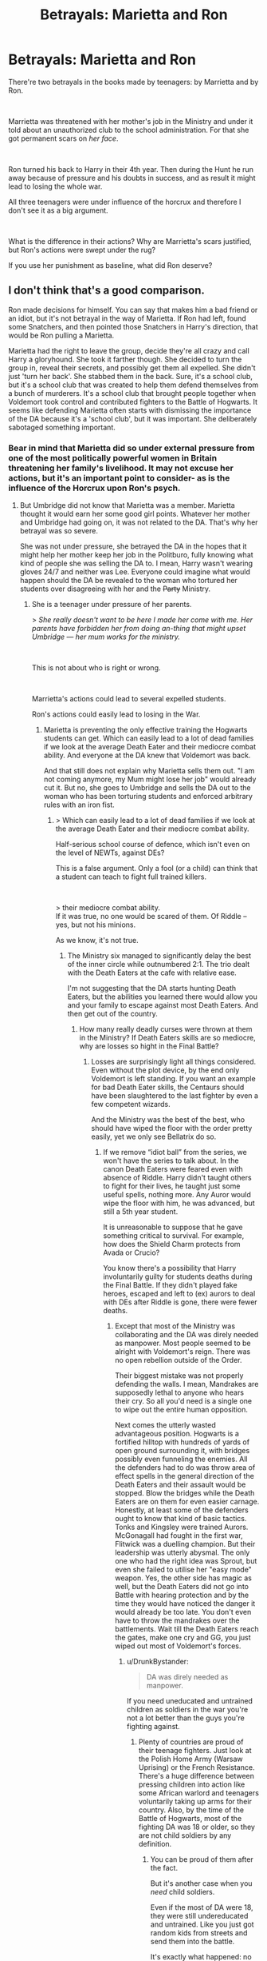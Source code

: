 #+TITLE: Betrayals: Marietta and Ron

* Betrayals: Marietta and Ron
:PROPERTIES:
:Author: DrunkBystander
:Score: 0
:DateUnix: 1551553783.0
:DateShort: 2019-Mar-02
:FlairText: Discussion
:END:
There're two betrayals in the books made by teenagers: by Marrietta and by Ron.

​

Marrietta was threatened with her mother's job in the Ministry and under it told about an unauthorized club to the school administration. For that she got permanent scars on /her face/.

​

Ron turned his back to Harry in their 4th year. Then during the Hunt he run away because of pressure and his doubts in success, and as result it might lead to losing the whole war.

All three teenagers were under influence of the horcrux and therefore I don't see it as a big argument.

​

What is the difference in their actions? Why are Marrietta's scars justified, but Ron's actions were swept under the rug?

If you use her punishment as baseline, what did Ron deserve?


** I don't think that's a good comparison.

Ron made decisions for himself. You can say that makes him a bad friend or an idiot, but it's not betrayal in the way of Marietta. If Ron had left, found some Snatchers, and then pointed those Snatchers in Harry's direction, that would be Ron pulling a Marietta.

Marietta had the right to leave the group, decide they're all crazy and call Harry a gloryhound. She took it farther though. She decided to turn the group in, reveal their secrets, and possibly get them all expelled. She didn't just 'turn her back'. She stabbed them in the back. Sure, it's a school club, but it's a school club that was created to help them defend themselves from a bunch of murderers. It's a school club that brought people together when Voldemort took control and contributed fighters to the Battle of Hogwarts. It seems like defending Marietta often starts with dismissing the importance of the DA because it's a 'school club', but it was important. She deliberately sabotaged something important.
:PROPERTIES:
:Author: muted90
:Score: 13
:DateUnix: 1551562560.0
:DateShort: 2019-Mar-03
:END:

*** Bear in mind that Marietta did so under external pressure from one of the most politically powerful women in Britain threatening her family's livelihood. It may not excuse her actions, but it's an important point to consider- as is the influence of the Horcrux upon Ron's psych.
:PROPERTIES:
:Author: 1-1-19MemeBrigade
:Score: 3
:DateUnix: 1551564040.0
:DateShort: 2019-Mar-03
:END:

**** But Umbridge did not know that Marietta was a member. Marietta thought it would earn her some good girl points. Whatever her mother and Umbridge had going on, it was not related to the DA. That's why her betrayal was so severe.

She was not under pressure, she betrayed the DA in the hopes that it might help her mother keep her job in the Politburo, fully knowing what kind of people she was selling the DA to. I mean, Harry wasn't wearing gloves 24/7 and neither was Lee. Everyone could imagine what would happen should the DA be revealed to the woman who tortured her students over disagreeing with her and the +Party+ Ministry.
:PROPERTIES:
:Author: Hellstrike
:Score: 11
:DateUnix: 1551570304.0
:DateShort: 2019-Mar-03
:END:

***** She is a teenager under pressure of her parents.

> /She really doesn't want to be here I made her come with me. Her parents have forbidden her from doing an-thing that might upset Umbridge --- her mum works for the ministry./

​

This is not about who is right or wrong.

​

Marrietta's actions could lead to several expelled students.

Ron's actions could easily lead to losing in the War.
:PROPERTIES:
:Author: DrunkBystander
:Score: -2
:DateUnix: 1551574417.0
:DateShort: 2019-Mar-03
:END:

****** Marietta is preventing the only effective training the Hogwarts students can get. Which can easily lead to a lot of dead families if we look at the average Death Eater and their mediocre combat ability. And everyone at the DA knew that Voldemort was back.

And that still does not explain why Marietta sells them out. "I am not coming anymore, my Mum might lose her job" would already cut it. But no, she goes to Umbridge and sells the DA out to the woman who has been torturing students and enforced arbitrary rules with an iron fist.
:PROPERTIES:
:Author: Hellstrike
:Score: 6
:DateUnix: 1551574670.0
:DateShort: 2019-Mar-03
:END:

******* > Which can easily lead to a lot of dead families if we look at the average Death Eater and their mediocre combat ability.

Half-serious school course of defence, which isn't even on the level of NEWTs, against DEs?

This is a false argument. Only a fool (or a child) can think that a student can teach to fight full trained killers.

​

> their mediocre combat ability.\\
If it was true, no one would be scared of them. Of Riddle -- yes, but not his minions.

As we know, it's not true.
:PROPERTIES:
:Author: DrunkBystander
:Score: 2
:DateUnix: 1551575290.0
:DateShort: 2019-Mar-03
:END:

******** The Ministry six managed to significantly delay the best of the inner circle while outnumbered 2:1. The trio dealt with the Death Eaters at the cafe with relative ease.

I'm not suggesting that the DA starts hunting Death Eaters, but the abilities you learned there would allow you and your family to escape against most Death Eaters. And then get out of the country.
:PROPERTIES:
:Author: Hellstrike
:Score: 3
:DateUnix: 1551610625.0
:DateShort: 2019-Mar-03
:END:

********* How many really deadly curses were thrown at them in the Ministry? If Death Eaters skills are so mediocre, why are losses so hight in the Final Battle?
:PROPERTIES:
:Author: DrunkBystander
:Score: 2
:DateUnix: 1551619965.0
:DateShort: 2019-Mar-03
:END:

********** Losses are surprisingly light all things considered. Even without the plot device, by the end only Voldemort is left standing. If you want an example for bad Death Eater skills, the Centaurs should have been slaughtered to the last fighter by even a few competent wizards.

And the Ministry was the best of the best, who should have wiped the floor with the order pretty easily, yet we only see Bellatrix do so.
:PROPERTIES:
:Author: Hellstrike
:Score: 1
:DateUnix: 1551634230.0
:DateShort: 2019-Mar-03
:END:

*********** If we remove “idiot ball” from the series, we won't have the series to talk about. In the canon Death Eaters were feared even with absence of Riddle. Harry didn't taught others to fight for their lives, he taught just some useful spells, nothing more. Any Auror would wipe the floor with him, he was advanced, but still a 5th year student.

It is unreasonable to suppose that he gave something critical to survival. For example, how does the Shield Charm protects from Avada or Crucio?

You know there's a possibility that Harry involuntarily guilty for students deaths during the Final Battle. If they didn't played fake heroes, escaped and left to (ex) aurors to deal with DEs after Riddle is gone, there were fewer deaths.
:PROPERTIES:
:Author: DrunkBystander
:Score: 1
:DateUnix: 1551661170.0
:DateShort: 2019-Mar-04
:END:

************ Except that most of the Ministry was collaborating and the DA was direly needed as manpower. Most people seemed to be alright with Voldemort's reign. There was no open rebellion outside of the Order.

Their biggest mistake was not properly defending the walls. I mean, Mandrakes are supposedly lethal to anyone who hears their cry. So all you'd need is a single one to wipe out the entire human opposition.

Next comes the utterly wasted advantageous position. Hogwarts is a fortified hilltop with hundreds of yards of open ground surrounding it, with bridges possibly even funneling the enemies. All the defenders had to do was throw area of effect spells in the general direction of the Death Eaters and their assault would be stopped. Blow the bridges while the Death Eaters are on them for even easier carnage. Honestly, at least some of the defenders ought to know that kind of basic tactics. Tonks and Kingsley were trained Aurors. McGonagall had fought in the first war, Flitwick was a duelling champion. But their leadership was utterly abysmal. The only one who had the right idea was Sprout, but even she failed to utilise her "easy mode" weapon. Yes, the other side has magic as well, but the Death Eaters did not go into Battle with hearing protection and by the time they would have noticed the danger it would already be too late. You don't even have to throw the mandrakes over the battlements. Wait till the Death Eaters reach the gates, make one cry and GG, you just wiped out most of Voldemort's forces.
:PROPERTIES:
:Author: Hellstrike
:Score: 1
:DateUnix: 1551663049.0
:DateShort: 2019-Mar-04
:END:

************* u/DrunkBystander:
#+begin_quote
  DA was direly needed as manpower.
#+end_quote

If you need uneducated and untrained children as soldiers in the war you're not a lot better than the guys you're fighting against.
:PROPERTIES:
:Author: DrunkBystander
:Score: 0
:DateUnix: 1551665006.0
:DateShort: 2019-Mar-04
:END:

************** Plenty of countries are proud of their teenage fighters. Just look at the Polish Home Army (Warsaw Uprising) or the French Resistance. There's a huge difference between pressing children into action like some African warlord and teenagers voluntarily taking up arms for their country. Also, by the time of the Battle of Hogwarts, most of the fighting DA was 18 or older, so they are not child soldiers by any definition.
:PROPERTIES:
:Author: Hellstrike
:Score: 1
:DateUnix: 1551665526.0
:DateShort: 2019-Mar-04
:END:

*************** You can be proud of them after the fact.

But it's another case when you /need/ child soldiers.

Even if the most of DA were 18, they were still undereducated and untrained. Like you just got random kids from streets and send them into the battle.

It's exactly what happened: no one trained them to fight including Harry.
:PROPERTIES:
:Author: DrunkBystander
:Score: 1
:DateUnix: 1551667763.0
:DateShort: 2019-Mar-04
:END:

**************** Again, you can argue however you want, by the Battle of Hogwarts the DA was no longer made up of child soldiers. Their training was considerably better than most armies had throughout history since they had 6 years of defence lessons and the DA.

You can use the DA to shit on the rest of magical Britain for their inaction, but that is a different topic.
:PROPERTIES:
:Author: Hellstrike
:Score: 1
:DateUnix: 1551692671.0
:DateShort: 2019-Mar-04
:END:

***************** Agreed!

Them needing the DA shows how BADLY the war had gone for the "light" side! Their leaving the bad guys alive and firing stunners, instead of killing curses didn't pay off! Even more so if you take into account that the average Deatheater is also quite crappy if you compare them to say a Delta-Force Soldier (or the SAS/SBS)!

Normally, without the "Idiot Ball" the good guys (they had the Aurors, which are at least somewhat trained, not to mention the veterans from the first war) should have won!

Fact however is that they didn't!

In fact without the DA (despite them fighting without any tactics! Seriously, I was never a soldier but even I know about choke-points, crossfires, ambushes, high-ground, fortifications, kill-boxes (a place with very effective crossfire of multiple weapons), force-multipliers (like the mentioned mandrake or magical-explosives) etc. etc. - ok, I do have an interest in military arms and tactics and I play strategy-games, but it's not like I truly studied military-tactics! Learning about this takes less than an hour and it can be easily implemented even with wands instead of machine-guns!), they'd have LOST!

So yeah, Marieatta's betrayal could be taken as helping Voldemort (indirectly and without wanting to, she isn't on his side after all!), because with the DA out of the picture? They lose! Hell, I doubt that Harry can't take most of the fifth and sixth years in a fight! They might know some more spells, but then again: So does Hermione and Harry would still obliterate her in an open confrontation!

As for her disfigurement: I think it's her own magic reinforcing the curse (she believes she deserves her punishment deep down! That's why she can't be healed/cured!), otherwise I bet a cursebreaker could lift the curse (it's not like Hermione is at Voldemort's level (DADA-Curse!) - far from it in fact!)
:PROPERTIES:
:Author: Laxian
:Score: 2
:DateUnix: 1555702009.0
:DateShort: 2019-Apr-19
:END:

****************** Funny things about the Battle of Hogwarts:

- The light side has 50 losses to mourn. Even adding the remaining order and the DA, you fail to reach that number. Which means they called forth more fighters who pretty much just came there to die and did nothing noteworthy it seems (other than dying).

- By the time of the final showdown, only Voldemort and Bellatrix were left. So somehow, after being soundly defeated and only spared by Voldemort's ceasefire, the light side won the day.

- Therefore, the most effective weapon seems to be arrows, followed by kitchen utensils. One cannot help but wonder what would have happened if the defenders had access to some real weapons like machine guns or mortars, nevermind some of the more cruel tools of war (gas shells for artillery, napalm, ToT artillery barrages). Hell, I'd pay good money to see the Winged Hussars charge down the Death Eaters.
:PROPERTIES:
:Author: Hellstrike
:Score: 2
:DateUnix: 1555703205.0
:DateShort: 2019-Apr-20
:END:


******** That's real world logic, which is correct, but not in the HP universe. Here apparently,that was what made the difference between scared sheeple and ....whatever the DA ended up being.
:PROPERTIES:
:Author: Fierysword5
:Score: 2
:DateUnix: 1551579148.0
:DateShort: 2019-Mar-03
:END:

********* The winners of the war.

For all the wrong reasons, they won the Battle of Hogwarts. Instead of superior position and absolutely moronic tactics used by the opposition, they won through deus ex machina.
:PROPERTIES:
:Author: Hellstrike
:Score: 3
:DateUnix: 1551611441.0
:DateShort: 2019-Mar-03
:END:


********* "HP universe" is also a children book series. The Good side won by default. Let's not use this logic and any foreknowledge.

​

In the 5th book Harry was just a student who taught some useful spells, nothing more. Yes, some of them were quite advanced, but it general he was under any good 6th or 7th year student.

If fact, in the 6th book he struggled with the DATA course. Yes, may be it's was because of Snape, but it also shows that he can't control his emotions in the serious fight and therefore not reliable in it.
:PROPERTIES:
:Author: DrunkBystander
:Score: 1
:DateUnix: 1551580324.0
:DateShort: 2019-Mar-03
:END:


******** As if most DEs (we aren't talking about the inner circle here!) are actually any good in a fight! Most of them are badly trained (they only have defense lessons from school and no formal training!) cannonfodder!

Hell, even the Inner-Circle didn't look all that good when fighting Harry and the others at the ministry (sure they didn't want to damage the prophecy-orb, but frankly why they didn't summon it and then stomp the "children" is beyond me, unless they aren't all that great in a fight!)
:PROPERTIES:
:Author: Laxian
:Score: 1
:DateUnix: 1566343821.0
:DateShort: 2019-Aug-21
:END:


****** As could Marietta's! No DA = Lost Battle of Hogwarts = Voldemort the immortal ruling forever and ever (unless someone rises to fight him and pull of a victory!)

As for "teenager under pressure": She was away from her parents for years (boarding school kids tend to mature faster) and in control of her life (sure she had to attend school, but otherwise she was pretty much free as long as she wasn't breaking the rules there), so she could have simply stayed away (return the DA-Coin and be done with it!)
:PROPERTIES:
:Author: Laxian
:Score: 1
:DateUnix: 1566343657.0
:DateShort: 2019-Aug-21
:END:


*** Ron knew they have critical mission no one can make except them.

His actions could easily lead to losing the war. How is that better than several expelled students?
:PROPERTIES:
:Author: DrunkBystander
:Score: -1
:DateUnix: 1551573759.0
:DateShort: 2019-Mar-03
:END:

**** Except that the mission has no need for the Secrecy they employ in canon. Lupin and Tonks could help them, Bill and Fleur, honestly anyone not working for the Ministry (I'm assuming that Tonks lost her job over her politically questionable marriage and pregnancy).
:PROPERTIES:
:Author: Hellstrike
:Score: 3
:DateUnix: 1551575131.0
:DateShort: 2019-Mar-03
:END:

***** Haven't read canon recently, but No one at any point talks about revealing the secret of the Horcruxes, do they?

Even Ron, when he was living at Shell Cottage doesn't say a word.
:PROPERTIES:
:Author: Fierysword5
:Score: 3
:DateUnix: 1551579273.0
:DateShort: 2019-Mar-03
:END:

****** They do not consider the possibility. Whether or not that is wise is another question since Dumbledore has a long history of stupid decisions. Most are for plot reasons, but that explanation is weak and unsatisfactory because it is not in universe.
:PROPERTIES:
:Author: Hellstrike
:Score: 1
:DateUnix: 1551611079.0
:DateShort: 2019-Mar-03
:END:


***** The Great Dumbledore entrusted it to them. It's out of question whether it was wise or not.

At that moment Ron was a part of the very small team on the only mission that could win the War. He betrayed not only Harry and Hermione, he betrayed the whole magical world.
:PROPERTIES:
:Author: DrunkBystander
:Score: -2
:DateUnix: 1551575474.0
:DateShort: 2019-Mar-03
:END:

****** The "Great Dumbledore" has a long series of questionable decisions, from the Dursleys to Malfoy's attacks. Questioning him is the smart thing to do.
:PROPERTIES:
:Author: Hellstrike
:Score: 1
:DateUnix: 1551610954.0
:DateShort: 2019-Mar-03
:END:

******* Doesn't matter tho that wasn't part of JKRs narrative
:PROPERTIES:
:Author: GravityMyGuy
:Score: 1
:DateUnix: 1551650100.0
:DateShort: 2019-Mar-04
:END:

******** So is 99% of fanfic. I mean, I doubt that JKR envisioned stories where FemHarry gets Stockholm Syndrome after being a Goblin sex slave to repay the break-in, but that didn't stop writers.
:PROPERTIES:
:Author: Hellstrike
:Score: 1
:DateUnix: 1551650657.0
:DateShort: 2019-Mar-04
:END:

********* Yes, but is this discussion not in terms of people looking at how characters reacted to these examples in canon?
:PROPERTIES:
:Author: GravityMyGuy
:Score: 1
:DateUnix: 1551651283.0
:DateShort: 2019-Mar-04
:END:

********** OP is clearly asking for the fandom opinion.
:PROPERTIES:
:Author: Hellstrike
:Score: 1
:DateUnix: 1551656175.0
:DateShort: 2019-Mar-04
:END:


** Because Ron did NOT "betray" Harry. Both of these were simple misunderstandings between best friends, the second one exacerbated by the Horcrux. That, and also the fact that Harry explicitly told Ron to leave at least twice. How is it that when Ron follows his orders, he's now an evul betrayer? Also, you forget that Ron wanted immediately to come back, but he wasn't able to because of the Snatchers, and by the time the danger had passed, Harry and Hermione had already left. This was more akin to Ron wanting to getting out of the house to get some fresh air after an argument, rather than intentionally deserting them for months.

And even with respect to /Goblet of Fire/, I'd say that it is /Harry/ who acted worse. As I've written here before, it is canon that the only one who cared about the "death toll" aspect of the Tournament, prior to the Goblet selecting the names, was Hermione. Both Ron and Harry explicitly expressed interest in entering before their fight. For example, Ron thinks that it would be "cool" to enter, and Harry agrees, with images of winning and Cho "showing admiration" in his mind.

Ron isn't aware of any plot targeting Harry (and Harry doesn't even bother to tell Ron of the potential plot brewing against him), he just has Harry's previous comments about the Tournament to go on. Harry expressly states how he would have done it and when Harry's name pops out of the Goblet, unfortunately Ron thinks Harry betrayed him. Harry doesn't even bother to say why he feels that someone would want to kill him, so Ron has nothing to go on.

Ron is clearly trying to be happy for Harry. But when Ron repeats Harry's own words back to him, Harry implies that Ron is stupid. It is only after Harry reacts less than positively that Ron gives up trying to actively support his friend. even when they are not talking, Ron is very concerned about Harry. When Harry breaks the conversation off with Sirius, it is Harry who overreacts: he decides he hates everything about Ron, throws a badge at his head and doesn't apologize for it, starts shouting at him, and storms upstairs to the dormitory. Ron just stands there and takes it.

And if we're to talk about "betrayal", that is actually Ron's main emotion during the fight (not jealousy, as Hermione asserts, which may actually have inadvertently prolonged the fight, given that after what Hermione said, Harry no longer wants to talk sense into Ron, but instead prefers to play the retrenchment card). Ron clearly wanted to "go-it-together" and to attempt with Harry to place both their names in. But that doesn't happen, and so Ron does not expect Harry's name to come out. Had they actually did it together, like Ron wanted, and Harry's name still came out, do you really think we would have seen the fight?

Ron obviously was wrong about what truly happened, but it definitely wasn't a betrayal.
:PROPERTIES:
:Author: stefvh
:Score: 11
:DateUnix: 1551572464.0
:DateShort: 2019-Mar-03
:END:

*** u/DrunkBystander:
#+begin_quote
  That, and also the fact that Harry explicitly told Ron to leave at least twice.
#+end_quote

They were on a mission that decides outcome of the whole War. What does it tell about Ron when he abandons it just because of an argument?
:PROPERTIES:
:Author: DrunkBystander
:Score: 0
:DateUnix: 1551573904.0
:DateShort: 2019-Mar-03
:END:

**** u/stefvh:
#+begin_quote
  What does it tell about Ron when he abandons it just because of an argument?
#+end_quote

What does it tell about Harry when he spends his time wondering about Dumbledore's past and fantasizing about the Hallows for weeks and weeks, during the mission that decides the outcome of the whole War?

And let's not forget, during that period, Ron was showing much more leadership, strategy, and motivation, than Harry himself. So I'd say that he more than made up for whatever alleged wrong he did back in mid-autumn.
:PROPERTIES:
:Author: stefvh
:Score: 5
:DateUnix: 1551576275.0
:DateShort: 2019-Mar-03
:END:

***** Harry didn't abandoned anyone. Also his obsession with the Hallows didn't come out of nowhere, but from the clues Dumbledore gave them. It was shown that Hallows were important (even for the sake of the plot).
:PROPERTIES:
:Author: DrunkBystander
:Score: 1
:DateUnix: 1551576638.0
:DateShort: 2019-Mar-03
:END:

****** u/stefvh:
#+begin_quote
  Harry didn't abandoned anyone.
#+end_quote

And neither did Ron, for the reasons given above.
:PROPERTIES:
:Author: stefvh
:Score: 6
:DateUnix: 1551577079.0
:DateShort: 2019-Mar-03
:END:

******* He apparated away. He left. He couldn't expect that Harry and Hermione would wait him forever.

​

When your team member left during a mission, because of an argument, it is abandonment.

​
:PROPERTIES:
:Author: DrunkBystander
:Score: 2
:DateUnix: 1551577526.0
:DateShort: 2019-Mar-03
:END:

******** He wanted to come back immediately, but for reasons outside of his control, he couldn't. "Abandoning" implies intent, which he did not have.
:PROPERTIES:
:Author: stefvh
:Score: 6
:DateUnix: 1551577879.0
:DateShort: 2019-Mar-03
:END:

********* If he didn't want to leave, he would just walk out, not disapparated. Yes, he did it in the heat of the moment, but still he is only one who did it.

During the war his action has just one name: [[https://en.m.wikipedia.org/wiki/Desertion][desertion]].
:PROPERTIES:
:Author: DrunkBystander
:Score: 2
:DateUnix: 1551578302.0
:DateShort: 2019-Mar-03
:END:

********** He's a wizard; disapparating is second nature. The Twins disapparated so many times in Grimmauld Place from room to room just after they got their licence.

Also, desertion? Really? Harry told him to leave, and leave he did. The article you linked, in the first paragraph, says done "without permission" and "done with the intention of not returning", both which are NOT the case in this situation.
:PROPERTIES:
:Author: stefvh
:Score: 8
:DateUnix: 1551578745.0
:DateShort: 2019-Mar-03
:END:

*********** u/RosalieFontaine:
#+begin_quote
  He's a wizard; disapparating is second nature. The Twins disapparated so many times in Grimmauld Place from room to room just after they got their licence.
#+end_quote

Yeah, plus they're in a tent. What's he gonna do? Slam the flap?
:PROPERTIES:
:Author: RosalieFontaine
:Score: 3
:DateUnix: 1551624910.0
:DateShort: 2019-Mar-03
:END:


*********** Why don't we see Harry or Hermione "disapparating from room to room"? They are a wizard and a witch and it's in their nature (which is not, because it has to be taught).

​

We started to repeat the same arguments.

During the war and the most critical mission Ron left his team (and friends) without any care just because of an argument.

​

About intent: let's not forget about /The Three D's/: Destination, *Determination* and *Deliberation*.
:PROPERTIES:
:Author: DrunkBystander
:Score: 0
:DateUnix: 1551584784.0
:DateShort: 2019-Mar-03
:END:


********** Desktop link: [[https://en.wikipedia.org/wiki/Desertion]]

--------------

^{^{[[/r/HelperBot_]]}} ^{^{Downvote}} ^{^{to}} ^{^{remove.}} ^{^{Counter:}} ^{^{241811}}
:PROPERTIES:
:Author: HelperBot_
:Score: 1
:DateUnix: 1551578305.0
:DateShort: 2019-Mar-03
:END:


********** *Desertion*

In military terminology, desertion is the abandonment of a duty or post without permission (a pass, liberty or leave) and is done with the intention of not returning. In contrast, unauthorized absence (UA) or absence without leave (U.S.: AWOL ; British and Commonwealth: AWL) refers to a temporary absence.

--------------

^{[} [[https://www.reddit.com/message/compose?to=kittens_from_space][^{PM}]] ^{|} [[https://reddit.com/message/compose?to=WikiTextBot&message=Excludeme&subject=Excludeme][^{Exclude} ^{me}]] ^{|} [[https://np.reddit.com/r/HPfanfiction/about/banned][^{Exclude} ^{from} ^{subreddit}]] ^{|} [[https://np.reddit.com/r/WikiTextBot/wiki/index][^{FAQ} ^{/} ^{Information}]] ^{|} [[https://github.com/kittenswolf/WikiTextBot][^{Source}]] ^{]} ^{Downvote} ^{to} ^{remove} ^{|} ^{v0.28}
:PROPERTIES:
:Author: WikiTextBot
:Score: 1
:DateUnix: 1551578310.0
:DateShort: 2019-Mar-03
:END:


** Harry told Ron to piss off during the Horcrux raid, and if he haven't been found by the snatchers, he would have made it back before the other two moved on. Also, he kind of saved Harry's life upon returning. I'd be quite forgiving, too.

I havent got any Harmony-based biases against him, though.
:PROPERTIES:
:Score: 7
:DateUnix: 1551569235.0
:DateShort: 2019-Mar-03
:END:

*** At the same time he might have been caught and then snatchers or DEs or Riddle could use deluminator to find Harry and Hermione.
:PROPERTIES:
:Author: DrunkBystander
:Score: -1
:DateUnix: 1551573694.0
:DateShort: 2019-Mar-03
:END:


** Let's try not to forget one thing. Ron did not leave Harry and Hermione to go and report them to the Death Eaters. He just left, arguably to get a little space, and found himself unable to return, fought off a band of snatchers and spent every waking our trying to go back. Marietta could have just quit the DA. Nobody would fault her. But there was nothing pressuring her to report them.

Ron abandoned them, and even then there are factors to consider like the horcrux's influence and his Intentions. But Marietta betrayed them.
:PROPERTIES:
:Author: megalotimmy
:Score: 2
:DateUnix: 1551613546.0
:DateShort: 2019-Mar-03
:END:


** u/Aet2991:
#+begin_quote
  Why are Marrietta's scars justified, but Ron's actions were swept under the rug?
#+end_quote

Because Ron is a primary character whereas Marietta is a one appearance mook.

Nobody cares about Marietta (although the contract is very frequently used to bash Hermione when an author is out to get her), whereas a rift in the trio has big plot implications.

That said, the acne scars (were they really permanent? I don't remember that) are way too much punishment, and IMO Ron's punishment should have simply been being cut off from H&H's confidence for good (I wouldn't have taken him back, how do you trust him after that? Especially if you think it's the horcrux's fault, considering there were more to gather). It's not like he was duty bound to help them or anything, it was his choice of having confidence in his friends or not.
:PROPERTIES:
:Author: Aet2991
:Score: 3
:DateUnix: 1551555663.0
:DateShort: 2019-Mar-02
:END:

*** Yes, I like Ron, but even I would have not let him back after that. NOT because of bashing or hating him or whatever, but because as a precaution against it happening again since he has clearly shown that he cannot HANDLE Horcruxes. It would be a risk having him back if it could influence him like that again - or worse. Like getting him to actually attack Harry, which I think Harry thought Ron would do with the sword when he saw his red eyes.
:PROPERTIES:
:Score: 2
:DateUnix: 1551557709.0
:DateShort: 2019-Mar-02
:END:

**** u/deleted:
#+begin_quote
  he has clearly shown that he cannot HANDLE Horcruxes.
#+end_quote

He did a stellar job breaking one, though.
:PROPERTIES:
:Score: 1
:DateUnix: 1551569321.0
:DateShort: 2019-Mar-03
:END:

***** Yes but it could have easily gone way worse. :(
:PROPERTIES:
:Score: 1
:DateUnix: 1551569501.0
:DateShort: 2019-Mar-03
:END:


** Marietta probably has the scars because she believes she DESERVES THEM!

Magic in HP after all has an emotional component and if she even partially believes she deserves the pimples etc. then her magic will reinforce them and fight their removal! Frankly IMHO the scars/pimples etc. would only fully go away if she thinks herself redeemed!

As for the actions: Marietta could have simply lied (or not said anything at all and all would have been hunky-dory!), but she actively went to Umbridge!

Ron (as much as I despise this waste of perfectly good air and space!) was just an immature jealous asshole (and under the mental influence of the 'crux the second time he betrayed Harry), but he didn't go out of his way to snitch to professors and endanger dozens of students etc.
:PROPERTIES:
:Author: Laxian
:Score: 1
:DateUnix: 1566343446.0
:DateShort: 2019-Aug-21
:END:


** I think many people think Ron got off far too easy. That's one of the reasons we have so many Weasly/Ron bashing fics or fics where Ron gets the shaft in some way. For me he did not deserve to end up with Hermione. Now I'm a diehard Harmony shipper, but at the very least I'd think that Ron turning his back in DH would lead to an irrevocable break in trust. In my mind someone like Hermione can never get in a relationship again with someone like that. Friendship maybe, but not romance and certainly not so easily as in canon.

But I also think that in fourth year Harry has faced mockery and disdain for a long time when Ron comes around, so having a friend back is a big relief for him. For a person with few friends he might be much quicker to forgive. In DH it's a pretty desolate and desperate situation before and after Ron leaves. Him returning might bring enough solace to overlook certain things a little easier.
:PROPERTIES:
:Author: MartDiamond
:Score: -2
:DateUnix: 1551559190.0
:DateShort: 2019-Mar-03
:END:

*** u/deleted:
#+begin_quote
  but at the very least I'd think that Ron turning his back in DH would lead to an irrevocable break in trust.
#+end_quote

But why? Harry *tells* Ron to leave, screamed it actually.
:PROPERTIES:
:Score: 5
:DateUnix: 1551574872.0
:DateShort: 2019-Mar-03
:END:

**** In a serious arguments even best friends tell each other many not very good things. If you remove the war, Ron's leaving is not a big deal - all of them should cool a bit.

But Ron left his friends during a mission that alone determines the outcome of the whole war and he *knew it*.
:PROPERTIES:
:Author: DrunkBystander
:Score: 1
:DateUnix: 1551576468.0
:DateShort: 2019-Mar-03
:END:

***** u/deleted:
#+begin_quote
  Ron's leaving is not a big deal - all of them should cool a bit.
#+end_quote

This is exactly what Ron intended to do. Leave for a bit, calm down and come back. But when he left, he was ambushed by snatchers. By the time he came back, Harry and Hermione had already left and were under protections.
:PROPERTIES:
:Score: 6
:DateUnix: 1551576722.0
:DateShort: 2019-Mar-03
:END:

****** Ron disapparated from their camp. It not taking some space to calm (for that he could take a walk around). It is leaving his team because of an argument.
:PROPERTIES:
:Author: DrunkBystander
:Score: 2
:DateUnix: 1551577019.0
:DateShort: 2019-Mar-03
:END:

******* You're splitting hairs. You can apparate around much faster than walking, so if you want space why wouldn't you just do that. If he really wanted to leave, he would have taken his belongings, but he doesn't.
:PROPERTIES:
:Score: 4
:DateUnix: 1551577643.0
:DateShort: 2019-Mar-03
:END:

******** May be to walk in order to have the camp in sight and to be sure that your team is alright and nothing bad happens? Or to be able to come back to help if it's required?

All of them are in the middle of the war.

​

There's a reason why wizards continue to use feet even when they know how to apparate.
:PROPERTIES:
:Author: DrunkBystander
:Score: 2
:DateUnix: 1551577794.0
:DateShort: 2019-Mar-03
:END:

********* Ron is wearing a horcrux. A smiliar one had completly possessed Ginny in book two. Expecting him to think of this while already being angry plus the horcrux, plus the lack of food, plus his recent severe injury? That's asking a bit much in my opinion.
:PROPERTIES:
:Score: 4
:DateUnix: 1551578756.0
:DateShort: 2019-Mar-03
:END:

********** Under the pressure of her parents Marrietta put several students under the risk of being expelled.

She was permanently scarred for that.

​

Ron, because of " being angry plus the horcrux, plus the lack of food, plus his recent severe injury", put the whole Magical World under the risk of Riddle wining the war. What does he deserve for that?

(and let's not forget that under similar circumstances other two members of the team stayed and continued the mission).
:PROPERTIES:
:Author: DrunkBystander
:Score: 1
:DateUnix: 1551579679.0
:DateShort: 2019-Mar-03
:END:

*********** u/deleted:
#+begin_quote
  Under the pressure of her parents Marrietta put several students under the risk of being expelled.

  She was permanently scarred for that.
#+end_quote

Was she permanently scarred? I can't remember. Either way, I've never defended Hermione for that. There were much more subtle ways of discovering traitors than that.

#+begin_quote
  (and let's not forget that under similar circumstances other two members of the team stayed and continued the mission).
#+end_quote

They circumstances were not similar. They all had to deal with the horcrux and living conditions, but that's it. *Ron was severely splinted and loss a ton of blood.*

#+begin_quote
  The moment his eyes fell upon Ron, all other concerns fled Harry's mind, for blood drenched the whole of Ron's left side and his face stood out, grayish-white, against the leaf-strewn earth.

  ............

  Harry watched, horrified, as she tore open Ron's shirt. He had always thought of Splinching as something comical, but this . . . His insides crawled unpleasantly as Hermione laid bare Ron's up- per arm, where a great chunk of flesh was missing, scooped cleanly away as though by a knife. (Chapter 14)
#+end_quote

Hermione couldn't fix the wounds completely by magical means either.

#+begin_quote
  “It's all I feel safe doing,” said Hermione shakily. “There are spells that would put him completely right, but I daren't try in case I do them wrong and cause more damage. . . . He's lost so much blood already. . . .” (Chapter 14)
#+end_quote

*Ron also has a family to worry about.* That's actually a big reason for the fight.

#+begin_quote
  “Yeah, maybe I will!” shouted Ron, and he took several steps toward Harry, who did not back away. “Didn't you hear what they said about my sister? But you don't give a rat's fart, do you, it's only the Forbidden Forest, Harry /I've-Faced-Worse/ Potter doesn't care what happens to her in here --- well, I do, all right, giant spiders and mental stuff ---”

  “I was only saying --- she was with the others, they were with Hagrid ---”

  “Yeah, I get it, you don't care! And what about the rest of my family, ‘the Weasleys don't need another kid injured,' did you hear that?” (Chapter 15)
#+end_quote

Ron circumstances are different from Harry and Hermione's.

​

​

​
:PROPERTIES:
:Score: 4
:DateUnix: 1551580920.0
:DateShort: 2019-Mar-03
:END:

************ Ron was wounded during a mission. Should we count how many times Harry was wounded during all his times in Hogwarts including confrontation with Riddle himself?

#+begin_quote
  Ron also has a family to worry about.
#+end_quote

What? So is it alright for Harry and Hermione, because the first has his whole family killed already and the second had to erase herself from her parents memories to keep them safe? This is worst possible excuse, even not taking into account that Ron's family has more means to take care about themselves than Hermione's.

Getting together all your arguments: the war happened to be more difficult and dangerous than Ron thought when he agreed to accompany Harry and Hermione on the mission.
:PROPERTIES:
:Author: DrunkBystander
:Score: 2
:DateUnix: 1551583030.0
:DateShort: 2019-Mar-03
:END:

************* u/deleted:
#+begin_quote
  Ron was wounded during a mission. Should we count how many times Harry was wounded during all his times in Hogwarts including confrontation with Riddle himself?
#+end_quote

If you want. Harry comes out no worse for wear than Hermione or Ron usually do. I could argue that they usually come out worse than he does. (other than dying that one time. ok that's pretty bad.)

#+begin_quote
  What? So is it alright for Harry and Hermione, because the first has his whole family killed already and the second had to erase herself from her parents memories to keep them safe? This is worst possible excuse, even not taking into account that Ron's family has more means to take care about themselves than Hermione's.
#+end_quote

Ron can't afford to give the horcrux hunt all of his attention. His ENTIRE family is on the front lines. From his parents all the way down to his little sister. That can certainly wear on a person mentally.

#+begin_quote
  Getting together all your arguments: the war happened to be more difficult and dangerous than Ron thought when he agreed to accompany Harry and Hermione on the mission.
#+end_quote

Well as far as the hunt goes....yeah. Even Hermione agreed with Ron on this front. Ron told Harry during the their argument that he thought Dumbledore gave Harry more to go on than what they had. This is one of my biggest pet peeves about Dumbledore.
:PROPERTIES:
:Score: 2
:DateUnix: 1551585481.0
:DateShort: 2019-Mar-03
:END:

************** u/DrunkBystander:
#+begin_quote
  Ron can't afford to give the horcrux hunt all of his attention. His ENTIRE family is on the front lines.
#+end_quote

It just shows how he can handle pressure in mission critical situations. And it's not an excuse for leaving. Harry has literally weight of the whole Magical World on his shoulders.

#+begin_quote
  Even Hermione agreed with Ron on this front.
#+end_quote

Hermione stayed, Ron left.

Ron did a huge mistake. During a war such mistakes often lead to people deaths. Statement "It's alright for others to die just because he's a human and worries for his family" isn't an excuse for me.
:PROPERTIES:
:Author: DrunkBystander
:Score: 2
:DateUnix: 1551586205.0
:DateShort: 2019-Mar-03
:END:

*************** u/deleted:
#+begin_quote
  It just shows how he can handle pressure in mission critical situations.
#+end_quote

There is no critical situation at this point. That IS the point. They are going weeks without finding anything. A fault that solely lies on Dumbledore's shoulders.

#+begin_quote
  Harry has literally weight of the whole Magical World on his shoulders.
#+end_quote

A weight that Hermione and Ron don't have to bear with him if they chose not to. However, they do.

#+begin_quote
  Ron did a huge mistake. During a war such mistakes often lead to people deaths. Statement "It's alright for others to die just because he's a human and worries for his family" isn't an excuse for me.
#+end_quote

His family, his blood loss, the horcrux, and the fact that he is told to leave.

At this point, you can either sympathize with Ron's plight or not. I just think that him and Marietta should not be in the same sentence. Ron is as loyal as they come. He has *two* fights with Harry in seven years. He's personally offered to sacrifice and/or has sacrificed himself for Harry or Hermione in at LEAST *three* separate occasions. (Chessboard, Sirius, Malfoy Manor). It's really not comparable at all.
:PROPERTIES:
:Score: 4
:DateUnix: 1551588779.0
:DateShort: 2019-Mar-03
:END:

**************** u/DrunkBystander:
#+begin_quote
  It's alright for others to die just because he's a human and worries for his family, “his blood loss, the horcrux, and the fact that he is told to leave” (during a heated argument).
#+end_quote

Does it really look better?
:PROPERTIES:
:Author: DrunkBystander
:Score: 0
:DateUnix: 1551590814.0
:DateShort: 2019-Mar-03
:END:


*** I personally always found the Ron/Hermione ship to be really dubious. Their personalities clash horribly, and the only thing that really ties them together at all is everything they (and Harry) did in their adventures. I can, at best, see them try a relationship, but in the end realize that they really don't work well romantically together.

However, I'm not part of the Ron bash bandwagon -- I think he got off too easy, but he's not a bad person.

I personally don't ship Harry/Hermione, because it's pretty clear from the books that Harry never feels anything for her. They do, however, match decently personality-wise, so add romantic tension and the ship isn't implausible.
:PROPERTIES:
:Author: Fredrik1994
:Score: 5
:DateUnix: 1551560402.0
:DateShort: 2019-Mar-03
:END:

**** Never is a bit of an overstatement. Harry's reaction at the Yule Ball is evidence of that.
:PROPERTIES:
:Author: MartDiamond
:Score: 3
:DateUnix: 1551560939.0
:DateShort: 2019-Mar-03
:END:

***** [[https://www.hp-lexicon.org/2004/10/28/dyou-really-think-theyre-suited-why-hermione-is-not-the-right-girl-for-harry/]]

I suggest giving this a good read.
:PROPERTIES:
:Author: YOB1997
:Score: 0
:DateUnix: 1551571467.0
:DateShort: 2019-Mar-03
:END:

****** Interesting, if somewhat opinionated essay. I think the author makes a lot of good points, although some of the statements are mere facts that the author is referencing as opinion to prove a point. It's also missing some much needed balance since it argues from one stance only, dismissing all counterpoints as being signs of friendship. It also of course only covers the first five books. I think there are definite cases to be made one way or the other and the author provides very solid reasoning.

Although many won't consider it as canon, very understably so, the movies play a big role in Harmony. I think Emma Watson embodies the Hermione we see in a lot of fics more than book Hermione. And the movies really play up a possible Harry/Hermione pairing. Taking movie Hermione into consideration the possibility for the pairing becomes a lot clearer in my eyes, certainly compared to Harry/Ginny and Hermione/Ron.

But this argument has been done to death many times over. Luckily we have FanFiction to explore all the different options for us.
:PROPERTIES:
:Author: MartDiamond
:Score: 1
:DateUnix: 1551574985.0
:DateShort: 2019-Mar-03
:END:


**** u/Hellstrike:
#+begin_quote
  I think he got off too easy, but he's not a bad person.
#+end_quote

This so much. Ron isn't some evil reincarnated with a pinch of Stalin's spirit. However, he does not handle pressure or his emotions very well and has rather questionable priorities. The Locket shows this very well. Instead of a "Dead Weasley Slideshow" like Molly's boggart, his biggest worry in the middle of a civil war is whether his best mate has shagged the girl he stormed away from. He should be begging for forgiveness, not worrying if Hermione sucked Harry's dick to put it bluntly.

I also don't like the undertone that there is just "the one" for everyone. And that this person happens to be your childhood sweetheart, but that's a different discussion.
:PROPERTIES:
:Author: Hellstrike
:Score: 2
:DateUnix: 1551570724.0
:DateShort: 2019-Mar-03
:END:

***** u/deleted:
#+begin_quote
  Instead of a "Dead Weasley Slideshow" like Molly's boggart, his biggest worry in the middle of a civil war is whether his best mate has shagged the girl he stormed away from. He should be begging for forgiveness, not worrying if Hermione sucked Harry's dick to put it bluntly.
#+end_quote

This is an over-simplification. His biggest worry is not losing Hermione to Harry. His biggest fear is not being */enough./* Not enough for Hermione and not enough for his family. Not only that, it eludes to the fact that they were /better/ off without him. That his family was better off without him. This is a very dangerous form of thinking. A form of thinking that have lead many people to tragic ends.

​

“/Least loved, always, by the mother who craved a daughter/ . . . /Least loved, now, by the girl who prefers your friend/ . . . /Second best, always, eternally overshadowed/ . . .”

​

“/Why return? We were better without you, happier without you, glad of your absence./ . . . /We laughed at your stupidity, your cowardice, your presumption/ ---”

​

“/Who could look at you, who would ever look at you, beside Harry Potter? What have you ever done, com- pared with the Chosen One? What are you, compared with the Boy Who Lived/?”

​

“/Your mother confessed,/” sneered Riddle-Harry, while Riddle- Hermione jeered, “/that she would have preferred me as a son, would be glad to exchange/ . . .”

“/Who wouldn't prefer him, what woman would take you, you are nothing, nothing, nothing to him,/” crooned Riddle-Hermione,

​

​

​
:PROPERTIES:
:Score: 7
:DateUnix: 1551575680.0
:DateShort: 2019-Mar-03
:END:
